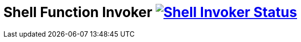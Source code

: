 = Shell Function Invoker image:https://ci.projectriff.io/api/v1/teams/main/pipelines/riff/jobs/build-shell-function-invoker-container/badge[Shell Invoker Status, link=https://ci.projectriff.io/teams/main/pipelines/riff/build-shell-function-invoker-container/builds/latest]
